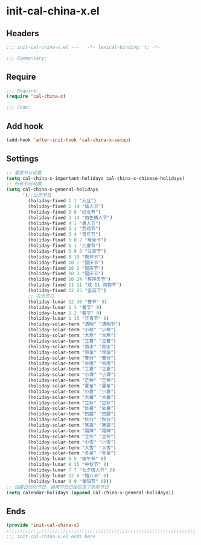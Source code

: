 * init-cal-china-x.el
:PROPERTIES:
:HEADER-ARGS: :tangle (concat temporary-file-directory "init-cal-china-x.el") :lexical t
:END:

** Headers
#+begin_src emacs-lisp
;;; init-cal-china-x.el ---   -*- lexical-binding: t; -*-

;;; Commentary:

  #+end_src

** Require
#+begin_src emacs-lisp
;;; Require:
(require 'cal-china-x)

;;; Code:
  #+end_src

** Add hook
#+begin_src emacs-lisp
(add-hook 'after-init-hook 'cal-china-x-setup)
#+end_src

** Settings
#+begin_src emacs-lisp
;; 重要节日设置
(setq cal-china-x-important-holidays cal-china-x-chinese-holidays)
;; 所有节日设置
(setq cal-china-x-general-holidays
      '(;;公历节日
        (holiday-fixed 1 1 "元旦")
        (holiday-fixed 2 14 "情人节")
        (holiday-fixed 3 8 "妇女节")
        (holiday-fixed 3 14 "白色情人节")
        (holiday-fixed 4 1 "愚人节")
        (holiday-fixed 5 1 "劳动节")
        (holiday-fixed 5 4 "青年节")
        (holiday-float 5 0 2 "母亲节")
        (holiday-fixed 6 1 "儿童节")
        (holiday-float 6 0 3 "父亲节")
        (holiday-fixed 9 10 "教师节")
        (holiday-fixed 10 1 "国庆节")
        (holiday-fixed 10 2 "国庆节")
        (holiday-fixed 10 3 "国庆节")
        (holiday-fixed 10 24 "程序员节")
        (holiday-fixed 11 11 "双 11 购物节")
        (holiday-fixed 12 25 "圣诞节")
        ;; 农历节日
        (holiday-lunar 12 30 "春节" 0)
        (holiday-lunar 1 1 "春节" 0)
        (holiday-lunar 1 2 "春节" 0)
        (holiday-lunar 1 15 "元宵节" 0)
        (holiday-solar-term "清明" "清明节")
        (holiday-solar-term "小寒" "小寒")
        (holiday-solar-term "大寒" "大寒")
        (holiday-solar-term "立春" "立春")
        (holiday-solar-term "雨水" "雨水")
        (holiday-solar-term "惊蛰" "惊蛰")
        (holiday-solar-term "春分" "春分")
        (holiday-solar-term "谷雨" "谷雨")
        (holiday-solar-term "立夏" "立夏")
        (holiday-solar-term "小满" "小满")
        (holiday-solar-term "芒种" "芒种")
        (holiday-solar-term "夏至" "夏至")
        (holiday-solar-term "小暑" "小暑")
        (holiday-solar-term "大暑" "大暑")
        (holiday-solar-term "立秋" "立秋")
        (holiday-solar-term "处暑" "处暑")
        (holiday-solar-term "白露" "白露")
        (holiday-solar-term "秋分" "秋分")
        (holiday-solar-term "寒露" "寒露")
        (holiday-solar-term "霜降" "霜降")
        (holiday-solar-term "立冬" "立冬")
        (holiday-solar-term "小雪" "小雪")
        (holiday-solar-term "大雪" "大雪")
        (holiday-solar-term "冬至" "冬至")
        (holiday-lunar 5 5 "端午节" 0)
        (holiday-lunar 8 15 "中秋节" 0)
        (holiday-lunar 7 7 "七夕情人节" 0)
        (holiday-lunar 12 8 "腊八节" 0)
        (holiday-lunar 9 9 "重阳节" 0)))
;; 设置日历的节日，通用节日已经包含了所有节日
(setq calendar-holidays (append cal-china-x-general-holidays))
#+end_src

** Ends
#+begin_src emacs-lisp
(provide 'init-cal-china-x)
;;;;;;;;;;;;;;;;;;;;;;;;;;;;;;;;;;;;;;;;;;;;;;;;;;;;;;;;;;;;;;;;;;;;;;
;;; init-cal-china-x.el ends here
  #+end_src
